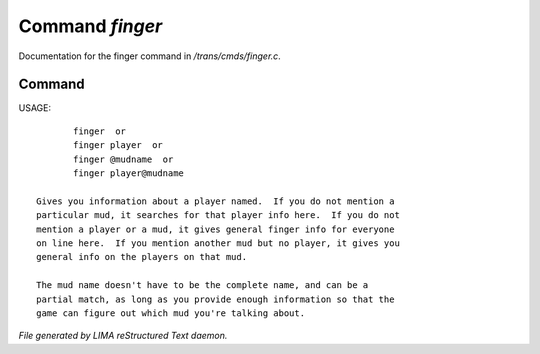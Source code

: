 *****************
Command *finger*
*****************

Documentation for the finger command in */trans/cmds/finger.c*.

Command
=======

USAGE::

	finger  or
	finger player  or
	finger @mudname  or
	finger player@mudname

 Gives you information about a player named.  If you do not mention a
 particular mud, it searches for that player info here.  If you do not
 mention a player or a mud, it gives general finger info for everyone
 on line here.  If you mention another mud but no player, it gives you
 general info on the players on that mud.

 The mud name doesn't have to be the complete name, and can be a
 partial match, as long as you provide enough information so that the
 game can figure out which mud you're talking about.



*File generated by LIMA reStructured Text daemon.*
